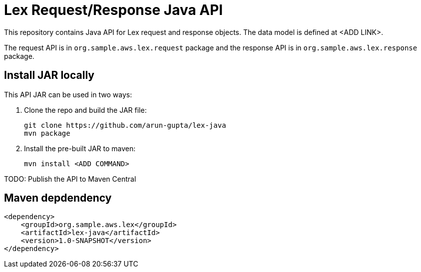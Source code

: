 = Lex Request/Response Java API

This repository contains Java API for Lex request and response objects. The data model is defined at <ADD LINK>.

The request API is in `org.sample.aws.lex.request` package and the response API is in `org.sample.aws.lex.response` package.

== Install JAR locally

This API JAR can be used in two ways:

. Clone the repo and build the JAR file:

    git clone https://github.com/arun-gupta/lex-java
    mvn package

. Install the pre-built JAR to maven:

    mvn install <ADD COMMAND>

TODO: Publish the API to Maven Central

== Maven depdendency

        <dependency>
            <groupId>org.sample.aws.lex</groupId>
            <artifactId>lex-java</artifactId>
            <version>1.0-SNAPSHOT</version>
        </dependency>

